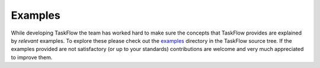 ========
Examples
========

While developing TaskFlow the team has worked hard to make sure the concepts
that TaskFlow provides are explained by *relevant* examples. To explore these
please check out the `examples`_ directory in the TaskFlow source tree. If the
examples provided are not satisfactory (or up to your standards) contributions
are welcome and very much appreciated to improve them.

.. _examples: http://git.openstack.org/cgit/openstack/taskflow/tree/taskflow/examples
